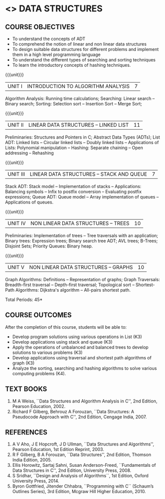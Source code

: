 * <<<304>>> DATA STRUCTURES
:properties:
:author: Mr H Shahul Hamead and Ms M Saritha
:date: 09-03-2021
:end:
#+startup: showall

** CO PO MAPPING :noexport:
#+NAME: co-po-mapping
|                |    | PO1 | PO2 | PO3 | PO4 | PO5 | PO6 | PO7 | PO8 | PO9 | PO10 | PO11 | PO12 | PSO1 | PSO2 | PSO3 |
|                |    |  K3 |  K4 |  K5 |  K5 |  K6 |   - |   - |   - |   - |    - |    - |    - |   K5 |   K3 |   K6 |
| CO1            | K3 |   3 |   2 |   2 |   0 |   1 |   0 |   0 |   1 |   1 |    1 |    0 |    1 |    2 |    3 |    1 |
| CO2            | K3 |   3 |   2 |   2 |   0 |   1 |   0 |   0 |   1 |   1 |    1 |    0 |    1 |    2 |    3 |    1 |
| CO3            | K3 |   3 |   2 |   2 |   0 |   1 |   0 |   0 |   1 |   1 |    1 |    0 |    1 |    2 |    3 |    1 |
| CO4            | K3 |   3 |   2 |   2 |   0 |   1 |   0 |   0 |   1 |   1 |    1 |    0 |    1 |    2 |    3 |    1 |
| CO5            | K4 |   3 |   3 |   2 |   0 |   2 |   0 |   0 |   1 |   1 |    1 |    0 |    1 |    2 |    3 |    2 |
| Score          |    |  15 |  11 |  10 |   0 |   6 |   0 |   0 |   5 |   5 |    5 |    0 |    5 |   10 |   15 |    6 |
| Course Mapping |    |   3 |   3 |   2 |   0 |   2 |   0 |   0 |   1 |   1 |    1 |    0 |    1 |    2 |    3 |    2 |

** REVISION 2018                                                   :noexport:
1. As per the suggestion, application of trees has been included
2. Comments for the inclusion and removal of the contents in this
   syllabus with respect to AU R-2017 have been included along with
   the units
3. The syllabi for UG and PG are different to a larger extent
4. Course outcomes are specified and aligned with the units
5. Suggestive experiments are specified in the separate lab course for
   this subject

{{{credits}}}
| L | T | P | C |
| 3 | 0 | 0 | 3 |


** COURSE OBJECTIVES
- To understand the concepts of ADT
- To comprehend the notion of linear and non linear data structures
- To design suitable data structures for different problems and
  implement them in a high level programming language
- To understand the different types of searching and sorting techniques
- To learn the introductory concepts of hashing techniques.

{{{unit}}}
| UNIT I | INTRODUCTION TO ALGORITHM ANALYSIS | 7 |
Algorithm Analysis: Running time calculations; Searching: Linear search -- Binary search; Sorting: Selection sort -- Insertion Sort -- Merge Sort;

#+BEGIN_COMMENT
Inclusion - Algorithm Analysis: Running time calculations; 
Thoughtprocess - To study the general notations of algorithm analysis
#+END_COMMENT

{{{unit}}}
| UNIT II | LINEAR DATA STRUCTURES – LINKED LIST | 11 |

Preliminaries: Structures and Pointers in C; Abstract Data Types (ADTs); List ADT: Linked lists -- Circular linked lists -- Doubly linked lists -- Applications of Lists: Polynomial manipulation -- Hashing: Separate chaining -- Open addressing -- Rehashing


{{{unit}}}
| UNIT III | LINEAR DATA STRUCTURES – STACK AND QUEUE   | 7 |

Stack ADT: Stack model -- Implementation of stacks -- Applications: Balancing symbols -- Infix to postfix conversion -- Evaluating postfix
expressions; Queue ADT: Queue model -- Array implementation of queues -- Applications of queues.




#+BEGIN_COMMENT
Application of trees is included along with tree traversals. It's in
the text book.  Threaded binary tree and B+ tree is removed as per AU
syllabus, since it requires more no. of hours.

Removal 
       Threaded binary tree and B+ tree
Thought process  
       Removed as they will consume more time
       Having an idea of b-tree and binary search tree, students will be able to learn the concepts of the above               
#+END_COMMENT

{{{unit}}}
| UNIT IV | NON LINEAR DATA STRUCTURES – TREES | 10 |
Preliminaries: Implementation of trees -- Tree traversals with an application; Binary trees: Expression trees; Binary search tree ADT;
AVL trees; B-Trees; Disjoint Sets; Priority Queues: Binary heap.

#+BEGIN_COMMENT
Cut vertex and Euler circuits are removed as per AU syllabus as we
have included the application of graph i.e Shortest-Path Algorithms.
Inclusion 
         Specific applications of graph namely, shortest path algorithms have been included 
Thought process
         Because in R-2017, it has been mentioned in general
Removal
       Cut vertex and Euler circuits
Thought process
       These are again the applications of DFS. One such (Bi connectivity) is already discussed
         
#+END_COMMENT

{{{unit}}}
| UNIT V | NON LINEAR DATA STRUCTURES – GRAPHS | 10 |
Graph Algorithms: Definitions -- Representation of graphs; Graph Traversals: Breadth-first traversal -- Depth-first traversal;
Topological sort -- Shortest-Path Algorithms: Dijkstra's algorithm -- All-pairs shortest path.

\hfill *Total Periods: 45*

** COURSE OUTCOMES
After the completion of this course, students will be able to:
- Develop program solutions using various operations in List (K3)
- Develop applications using stack and queue (K3)
- Apply the operations of unbalanced and balanced trees to develop solutions to various problems (K3)
- Develop applications using traversal and shortest path algorithms of graph  (K3)
- Analyze the sorting, searching and hashing algorithms to solve various computing problems (K4).

   
      
** TEXT BOOKS
1. M A Weiss, ``Data Structures and Algorithm Analysis in C'', 2nd
   Edition, Pearson Education, 2002.
2. Richard F Gilberg, Behrouz A Forouzan, ``Data Structures: A
   Pseudocode Approach with C'', 2nd Edition, Cengage India, 2007.

** REFERENCES
1. A V Aho, J E Hopcroft, J D Ullman, ``Data Structures and
   Algorithms'', Pearson Education, 1st Edition Reprint, 2003.
2. R F Gilberg, B A Forouzan, ``Data Structures'', 2nd Edition,
   Thomson India Edition, 2005.
3. Ellis Horowitz, Sartaj Sahni, Susan Anderson-Freed, ``Fundamentals
   of Data Structures in C'', 2nd Edition, University Press, 2008.
4. S Sridhar, ``Design and Analysis of Algorithms``, 1st Edition,
   Oxford University Press, 2014.
5. Byron Gottfried, Jitender Chhabra, ``Programming with C`` (Schaum’s
   Outlines Series), 3rd Edition, Mcgraw Hill Higher Education, 2010.

